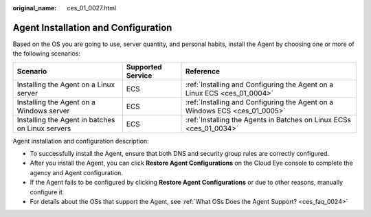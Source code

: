 :original_name: ces_01_0027.html

.. _ces_01_0027:

Agent Installation and Configuration
====================================

Based on the OS you are going to use, server quantity, and personal habits, install the Agent by choosing one or more of the following scenarios:

+--------------------------------------------------+-------------------+----------------------------------------------------------------------------+
| Scenario                                         | Supported Service | Reference                                                                  |
+==================================================+===================+============================================================================+
| Installing the Agent on a Linux server           | ECS               | :ref:`Installing and Configuring the Agent on a Linux ECS <ces_01_0004>`   |
+--------------------------------------------------+-------------------+----------------------------------------------------------------------------+
| Installing the Agent on a Windows server         | ECS               | :ref:`Installing and Configuring the Agent on a Windows ECS <ces_01_0005>` |
+--------------------------------------------------+-------------------+----------------------------------------------------------------------------+
| Installing the Agent in batches on Linux servers | ECS               | :ref:`Installing the Agents in Batches on Linux ECSs <ces_01_0034>`        |
+--------------------------------------------------+-------------------+----------------------------------------------------------------------------+

Agent installation and configuration description:

-  To successfully install the Agent, ensure that both DNS and security group rules are correctly configured.
-  After you install the Agent, you can click **Restore Agent Configurations** on the Cloud Eye console to complete the agency and Agent configuration.
-  If the Agent fails to be configured by clicking **Restore Agent Configurations** or due to other reasons, manually configure it.
-  For details about the OSs that support the Agent, see :ref:`What OSs Does the Agent Support? <ces_faq_0024>`
